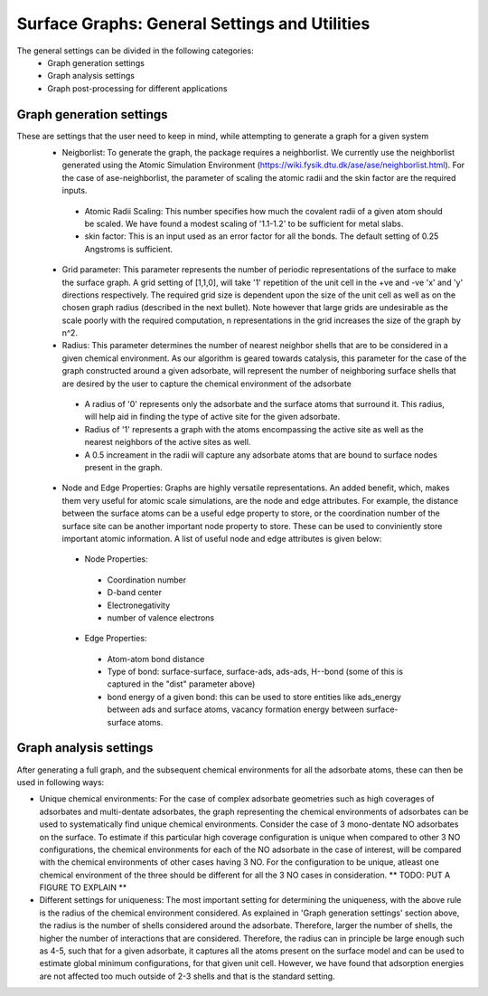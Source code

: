 ==============
Surface Graphs: General Settings and Utilities
==============

The general settings can be divided in the following categories:
 * Graph generation settings
 * Graph analysis settings
 * Graph post-processing for different applications

*************************
Graph generation settings
*************************
These are settings that the user need to keep in mind, while attempting to generate a graph for a given system
 * Neigborlist: To generate the graph, the package requires a neighborlist. We currently use the neighborlist generated using the Atomic Simulation Environment (https://wiki.fysik.dtu.dk/ase/ase/neighborlist.html). For the case of ase-neighborlist, the parameter of scaling the atomic radii and the skin factor are the required inputs. 
  * Atomic Radii Scaling: This number specifies how much the covalent radii of a given atom should be scaled. We have found a modest scaling of '1.1-1.2' to be sufficient for metal slabs. 
  * skin factor: This is an input used as an error factor for all the bonds. The default setting of 0.25 Angstroms is sufficient.
 * Grid parameter: This parameter represents the number of periodic representations of the surface to make the surface graph. A grid setting of [1,1,0], will take '1' repetition of the unit cell in the +ve and -ve 'x' and 'y' directions respectively. The required grid size is dependent upon the size of the unit cell as well as on the chosen graph radius (described in the next bullet). Note however that large grids are undesirable as the scale poorly with the required computation, n representations in the grid increases the size of the graph by n^2.
 * Radius: This parameter determines the number of nearest neighbor shells that are to be considered in a given chemical environment. As our algorithm is geared towards catalysis, this parameter for the case of the graph constructed around a given adsorbate, will represent the number of neighboring surface shells that are desired by the user to capture the chemical environment of the adsorbate  
  * A radius of '0' represents only the adsorbate and the surface atoms that surround it. This radius, will help aid in finding the type of active site for the given adsorbate.
  * Radius of '1' represents a graph with the atoms encompassing the active site as well as the nearest neighbors of the active sites as well.
  * A 0.5 increament in the radii will capture any adsorbate atoms that are bound to surface nodes present in the graph. 
 * Node and Edge Properties: Graphs are highly versatile representations. An added benefit, which, makes them very useful for atomic scale simulations, are the node and edge attributes. For example, the distance between the surface atoms can be a useful edge property to store, or the coordination number of the surface site can be another important node property to store. These can be used to conviniently store important atomic information. A list of useful node and edge attributes is given below:
 
  * Node Properties:
   * Coordination number
   * D-band center
   * Electronegativity
   * number of valence electrons

  * Edge Properties:
   * Atom-atom bond distance
   * Type of bond: surface-surface, surface-ads, ads-ads, H--bond (some of this is captured in the "dist" parameter above)
   * bond energy of a given bond: this can be used to store entities like ads_energy between ads and surface atoms, vacancy formation energy between surface-surface atoms.

***********************
Graph analysis settings
***********************
After generating a full graph, and the subsequent chemical environments for all the adsorbate atoms, these can then be used in following ways:

* Unique chemical environments: For the case of complex adsorbate geometries such as high coverages of adsorbates and multi-dentate adsorbates, the graph representing the chemical environments of adsorbates can be used to systematically find unique chemical environments. Consider the case of 3 mono-dentate NO adsorbates on the surface. To estimate if this particular high coverage configuration is unique when compared to other 3 NO configurations, the chemical environments for each of the NO adsorbate in the case of interest, will be compared with the chemical environments of other cases having 3 NO. For the configuration to be unique, atleast one chemical environment of the three should be different for all the 3 NO cases in consideration. ** TODO: PUT A FIGURE TO EXPLAIN ** 

* Different settings for uniqueness: The most important setting for determining the uniqueness, with the above rule is the radius of the chemical environment considered. As explained in 'Graph generation settings' section above, the radius is the number of shells considered around the adsorbate. Therefore, larger the number of shells, the higher the number of interactions that are considered. Therefore, the radius can in principle be large enough such as 4-5, such that for a given adsorbate, it captures all the atoms present on the surface model and can be used to estimate global minimum configurations, for that given unit cell. However, we have found that adsorption energies are not affected too much outside of 2-3 shells and that is the standard setting. 
